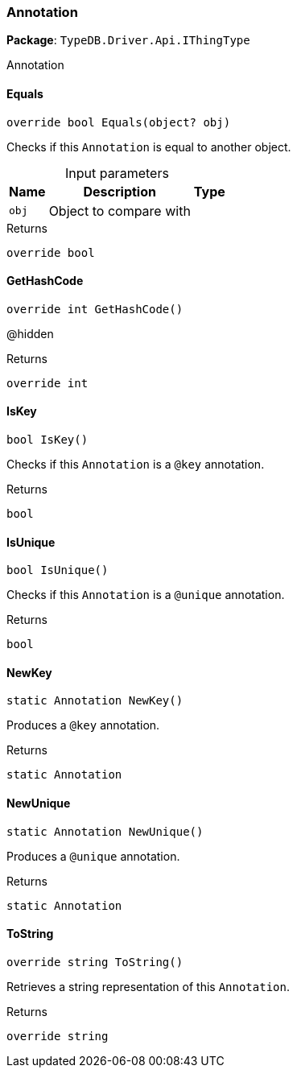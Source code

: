 [#_Annotation]
=== Annotation

*Package*: `TypeDB.Driver.Api.IThingType`



Annotation

// tag::methods[]
[#_override_bool_TypeDB_Driver_Api_IThingType_Annotation_Equals___object_obj_]
==== Equals

[source,csharp]
----
override bool Equals(object? obj)
----



Checks if this ``Annotation`` is equal to another object.


[caption=""]
.Input parameters
[cols="~,~,~"]
[options="header"]
|===
|Name |Description |Type
a| `obj` a| Object to compare with a| 
|===

[caption=""]
.Returns
`override bool`

[#_override_int_TypeDB_Driver_Api_IThingType_Annotation_GetHashCode___]
==== GetHashCode

[source,csharp]
----
override int GetHashCode()
----



@hidden

[caption=""]
.Returns
`override int`

[#_bool_TypeDB_Driver_Api_IThingType_Annotation_IsKey___]
==== IsKey

[source,csharp]
----
bool IsKey()
----



Checks if this ``Annotation`` is a ``@key`` annotation.


[caption=""]
.Returns
`bool`

[#_bool_TypeDB_Driver_Api_IThingType_Annotation_IsUnique___]
==== IsUnique

[source,csharp]
----
bool IsUnique()
----



Checks if this ``Annotation`` is a ``@unique`` annotation.


[caption=""]
.Returns
`bool`

[#_static_Annotation_TypeDB_Driver_Api_IThingType_Annotation_NewKey___]
==== NewKey

[source,csharp]
----
static Annotation NewKey()
----



Produces a ``@key`` annotation.


[caption=""]
.Returns
`static Annotation`

[#_static_Annotation_TypeDB_Driver_Api_IThingType_Annotation_NewUnique___]
==== NewUnique

[source,csharp]
----
static Annotation NewUnique()
----



Produces a ``@unique`` annotation.


[caption=""]
.Returns
`static Annotation`

[#_override_string_TypeDB_Driver_Api_IThingType_Annotation_ToString___]
==== ToString

[source,csharp]
----
override string ToString()
----



Retrieves a string representation of this ``Annotation``.


[caption=""]
.Returns
`override string`

// end::methods[]

